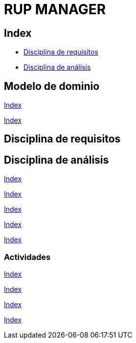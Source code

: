 = RUP MANAGER

[#_index]
== Index
* <<_disciplinaRequsitos>>
* <<_disciplinaAnalisis>>

== Modelo de dominio

<<_index>>

<<_index>>

[#_disciplinaRequsitos]
== Disciplina de requisitos


[#_disciplinaAnalisis]
== Disciplina de análisis


<<_index>>

<<_index>>

<<_index>>

<<_index>>

<<_index>>

=== Actividades

<<_index>>

<<_index>>

<<_index>>

<<_index>>



